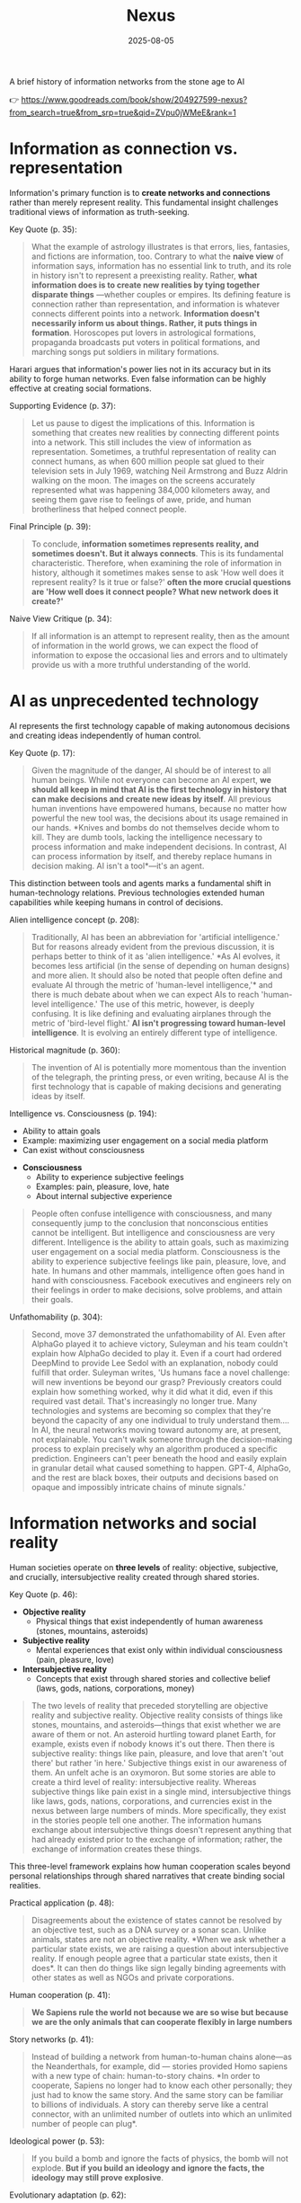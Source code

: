:PROPERTIES:
:ID:       4C5CC4D0-BF6E-45CA-9628-0463D2927CE7
:END:
#+title: Nexus 
#+filetags: :scifi:history:book:
#+date: 2025-08-05

A brief history of information networks from the stone age to AI

👉 https://www.goodreads.com/book/show/204927599-nexus?from_search=true&from_srp=true&qid=ZVpu0jWMeE&rank=1


* Information as connection vs. representation

Information's primary function is to *create networks and connections* rather than merely
represent reality. This fundamental insight challenges traditional views of information as
truth-seeking.

Key Quote (p. 35):
#+BEGIN_QUOTE
What the example of astrology illustrates is that errors, lies, fantasies, and fictions
are information, too. Contrary to what the *naive view* of information says, information has
no essential link to truth, and its role in history isn't to represent a preexisting
reality. Rather, *what information does is to create new realities by tying together
disparate things* —whether couples or empires. Its defining feature is connection rather
than representation, and information is whatever connects different points into a network.
*Information doesn't necessarily inform us about things. Rather, it puts things in
formation*. Horoscopes put lovers in astrological formations, propaganda broadcasts put
voters in political formations, and marching songs put soldiers in military formations.
#+END_QUOTE

Harari argues that information's power lies not in its accuracy but in its ability to
forge human networks. Even false information can be highly effective at creating social
formations.

Supporting Evidence (p. 37):
#+BEGIN_QUOTE
Let us pause to digest the implications of this. Information is something that creates new
realities by connecting different points into a network. This still includes the view of
information as representation. Sometimes, a truthful representation of reality can connect
humans, as when 600 million people sat glued to their television sets in July 1969,
watching Neil Armstrong and Buzz Aldrin walking on the moon. The images on the screens
accurately represented what was happening 384,000 kilometers away, and seeing them gave
rise to feelings of awe, pride, and human brotherliness that helped connect people.
#+END_QUOTE

Final Principle (p. 39):
#+BEGIN_QUOTE
To conclude, *information sometimes represents reality, and sometimes doesn't. But it
always connects*. This is its fundamental characteristic. Therefore, when examining the
role of information in history, although it sometimes makes sense to ask 'How well does it
represent reality? Is it true or false?' *often the more crucial questions are 'How well
does it connect people? What new network does it create?'*
#+END_QUOTE

Naive View Critique (p. 34):
#+BEGIN_QUOTE
If all information is an attempt to represent reality, then as the amount of information
in the world grows, we can expect the flood of information to expose the occasional lies
and errors and to ultimately provide us with a more truthful understanding of the world.
#+END_QUOTE
* AI as unprecedented technology
AI represents the first technology capable of making autonomous decisions and creating
ideas independently of human control.

Key Quote (p. 17):
#+BEGIN_QUOTE
Given the magnitude of the danger, AI should be of interest to all human beings. While not
everyone can become an AI expert, *we should all keep in mind that AI is the first
technology in history that can make decisions and create new ideas by itself*. All previous
human inventions have empowered humans, because no matter how powerful the new tool was,
the decisions about its usage remained in our hands. *Knives and bombs do not themselves
decide whom to kill. They are dumb tools, lacking the intelligence necessary to process
information and make independent decisions. In contrast, AI can process information by
itself, and thereby replace humans in decision making. AI isn't a tool*—it's an agent.
#+END_QUOTE

This distinction between tools and agents marks a fundamental shift in human-technology
relations. Previous technologies extended human capabilities while keeping humans in
control of decisions.

Alien intelligence concept (p. 208):
#+BEGIN_QUOTE
Traditionally, AI has been an abbreviation for 'artificial intelligence.' But for reasons
already evident from the previous discussion, it is perhaps better to think of it as
'alien intelligence.' *As AI evolves, it becomes less artificial (in the sense of
depending on human designs) and more alien. It should also be noted that people often
define and evaluate AI through the metric of 'human-level intelligence,'* and there is
much debate about when we can expect AIs to reach 'human-level intelligence.' The use of
this metric, however, is deeply confusing. It is like defining and evaluating airplanes
through the metric of 'bird-level flight.' *AI isn't progressing toward human-level
intelligence*. It is evolving an entirely different type of intelligence.
#+END_QUOTE

Historical magnitude (p. 360):
#+BEGIN_QUOTE
The invention of AI is potentially more momentous than the invention of the telegraph, the
printing press, or even writing, because AI is the first technology that is capable of
making decisions and generating ideas by itself.
#+END_QUOTE

Intelligence vs. Consciousness (p. 194):

#+BEGIN_- *Intelligence*
  - Ability to attain goals
  - Example: maximizing user engagement on a social media platform
  - Can exist without consciousness

- *Consciousness*  
  - Ability to experience subjective feelings
  - Examples: pain, pleasure, love, hate
  - About internal subjective experience
    
#+begin_quote
People often confuse intelligence with consciousness, and many consequently jump to the
conclusion that nonconscious entities cannot be intelligent. But intelligence and
consciousness are very different. Intelligence is the ability to attain goals, such as
maximizing user engagement on a social media platform. Consciousness is the ability to
experience subjective feelings like pain, pleasure, love, and hate. In humans and other
mammals, intelligence often goes hand in hand with consciousness. Facebook executives and
engineers rely on their feelings in order to make decisions, solve problems, and attain
their goals.
#+END_QUOTE



Unfathomability (p. 304):
#+BEGIN_QUOTE
Second, move 37 demonstrated the unfathomability of AI. Even after AlphaGo played it to
achieve victory, Suleyman and his team couldn't explain how AlphaGo decided to play it.
Even if a court had ordered DeepMind to provide Lee Sedol with an explanation, nobody
could fulfill that order. Suleyman writes, 'Us humans face a novel challenge: will new
inventions be beyond our grasp? Previously creators could explain how something worked,
why it did what it did, even if this required vast detail. That's increasingly no longer
true. Many technologies and systems are becoming so complex that they're beyond the
capacity of any one individual to truly understand them…. In AI, the neural networks
moving toward autonomy are, at present, not explainable. You can't walk someone through
the decision-making process to explain precisely why an algorithm produced a specific
prediction. Engineers can't peer beneath the hood and easily explain in granular detail
what caused something to happen. GPT-4, AlphaGo, and the rest are black boxes, their
outputs and decisions based on opaque and impossibly intricate chains of minute signals.'
#+END_QUOTE

* Information networks and social reality

Human societies operate on *three levels* of reality: objective, subjective, and crucially,
intersubjective reality created through shared stories.

Key Quote (p. 46):

- *Objective reality*
  - Physical things that exist independently of human awareness (stones, mountains,
    asteroids)
- *Subjective reality*
  - Mental experiences that exist only within individual consciousness (pain, pleasure,
    love)
- *Intersubjective reality*
  - Concepts that exist through shared stories and collective belief (laws, gods, nations,
    corporations, money)
    
#+BEGIN_QUOTE
The two levels of reality that preceded storytelling are objective reality and subjective
reality. Objective reality consists of things like stones, mountains, and asteroids—things
that exist whether we are aware of them or not. An asteroid hurtling toward planet Earth,
for example, exists even if nobody knows it's out there. Then there is subjective reality:
things like pain, pleasure, and love that aren't 'out there' but rather 'in here.'
Subjective things exist in our awareness of them. An unfelt ache is an oxymoron. But some
stories are able to create a third level of reality: intersubjective reality. Whereas
subjective things like pain exist in a single mind, intersubjective things like laws,
gods, nations, corporations, and currencies exist in the nexus between large numbers of
minds. More specifically, they exist in the stories people tell one another. The
information humans exchange about intersubjective things doesn't represent anything that
had already existed prior to the exchange of information; rather, the exchange of
information creates these things.
#+END_QUOTE

This three-level framework explains how human cooperation scales beyond personal
relationships through shared narratives that create binding social realities.

Practical application (p. 48):
#+BEGIN_QUOTE
Disagreements about the existence of states cannot be resolved by an objective test, such
as a DNA survey or a sonar scan. Unlike animals, states are not an objective reality. *When
we ask whether a particular state exists, we are raising a question about intersubjective
reality. If enough people agree that a particular state exists, then it does*. It can then
do things like sign legally binding agreements with other states as well as NGOs and
private corporations.
#+END_QUOTE

Human cooperation (p. 41):
#+BEGIN_QUOTE
*We Sapiens rule the world not because we are so wise but because we are the only animals
that can cooperate flexibly in large numbers*
#+END_QUOTE

Story networks (p. 41):
#+BEGIN_QUOTE
Instead of building a network from human-to-human chains alone—as the Neanderthals, for
example, did — stories provided Homo sapiens with a new type of chain: human-to-story
chains. *In order to cooperate, Sapiens no longer had to know each other personally; they
just had to know the same story. And the same story can be familiar to billions of
individuals. A story can thereby serve like a central connector, with an unlimited number
of outlets into which an unlimited number of people can plug*.
#+END_QUOTE

Ideological power (p. 53):
#+BEGIN_QUOTE
If you build a bomb and ignore the facts of physics, the bomb will not explode. *But if you
build an ideology and ignore the facts, the ideology may still prove explosive*.
#+END_QUOTE

Evolutionary adaptation (p. 62):
#+BEGIN_QUOTE
Evolution has adapted our brains to be good at absorbing, retaining, and processing even
very large quantities of information when they are shaped into a story.
#+END_QUOTE
* Populism and Information Warfare

Information as Weapon Populist movements view information primarily as a tool for power
rather than truth-seeking, undermining democratic discourse.


Key Quote (p. 19):

- *Core populist claims:*
  - Institutions (media, academia, government) deliberately spread disinformation for power
  - These elites don't seek truth but only self-interest at "the people's" expense

- *Information as weapon:*
  - Extreme populism rejects objective truth entirely
  - Everyone has "their own truth" used to defeat opponents
  - Power becomes the only reality; all interactions are power struggles
  - Claims about truth/justice are just power plays

*Consequences:*
  - Language itself breaks down
  - Words like "facts," "accurate," and "truthful" lose shared meaning
  - Any truth claim prompts the question: "Whose truth?"
  
#+begin_QUOTE
gather information and discover truth are simply lying. Bureaucrats, judges, doctors,
mainstream journalists, and academic experts are elite cabals that have no interest in the
truth and are deliberately spreading disinformation to gain power and privileges for
themselves at the expense of "the people." The rise of politicians like Trump and
movements like QAnon has a specific political context, unique to the conditions of the
United States in the late 2010s. But populism as an antiestablishment worldview long
predated Trump and is relevant to numerous other historical contexts now and in the
future. In a nutshell, populism views information as a weapon. The populist view of
information In its more extreme versions, populism posits that there is no objective truth
at all and that everyone has "their own truth," which they wield to vanquish rivals.
According to this worldview, power is the only reality. All social interactions are power
struggles, because humans are interested only in power. The claim to be interested in
something else—like truth or justice—is nothing more than a ploy to gain power. Whenever
and wherever populism succeeds in disseminating the view of information as a weapon,
language itself is undermined. Nouns like "facts" and adjectives like "accurate" and
"truthful" become elusive. Such words are not taken as pointing to a common objective
reality. Rather, any talk of "facts" or "truth" is bound to prompt at least some people to
ask, "Whose facts and whose truth are you referring to?"
#+END_QUOTE


This weaponization of information creates a crisis of trust in institutions and shared
reality, making democratic consensus increasingly difficult.

Binary worldview (p. 20):
#+BEGIN_QUOTE
*This binary interpretation of history implies that every human interaction is a power
struggle between oppressors and oppressed. Accordingly, whenever anyone says anything,
the question to ask isn't, "What is being said? Is it true?" but rather, "Who is saying
this? Whose privileges does it serve?"*
#+END_QUOTE

Balanced view (p. 23):
#+BEGIN_QUOTE
If we wish to avoid relinquishing power to a charismatic leader or an inscrutable AI, we
must first gain a better understanding of *what information is*, how it helps to build
human networks, *and how it relates to truth and power*. *Populists are right to be
suspicious of the naive view of information, but they are wrong to think that power is
the only reality and that information is always a weapon. Information isn't the raw
material of truth, but it isn't a mere weapon, either*. There is enough space between
these extremes for a more nuanced and hopeful view of human information networks and of
our ability to handle power wisely.
#+END_QUOTE

Mystical people (p. 136):
#+BEGIN_QUOTE
A fundamental part of this populist credo is the belief that "the people" is not a
collection of flesh-and-blood individuals with various interests and opinions, but
rather a unified mystical body that possesses a single will—"the will of the people."
Perhaps the most notorious and extreme manifestation of this semireligious belief was
the Nazi motto "Ein Volk, ein Reich, ein Führer," which means "One People, One Country,
One Leader." *Nazi ideology posited that the Volk (people) had a single will*, whose sole
authentic representative was the Führer (leader)
#+END_QUOTE

Populist definition (p. 136):
#+BEGIN_QUOTE
The term "populism" derives from the Latin populus, which means "the people." In
democracies, *"the people" is considered the sole legitimate source of political
authority*. *Only representatives of the people should have the authority to declare wars,
pass laws, and raise taxes*. Populists cherish this basic democratic principle, but
somehow conclude from it that a single party or a single leader should monopolize all
power. In a curious political alchemy, populists manage to base a totalitarian pursuit
of unlimited power on a seemingly impeccable democratic principle.
#+END_QUOTE

Elite opposition (p. 137):
#+BEGIN_QUOTE
*However, many populist parties and politicians deny that "the people" might contain a
diversity of opinions and interest groups. They insist that the real people has only one
will and that they alone represent this will. In contrast, their political rivals—even
when the latter enjoy substantial popular support—are depicted as "alien elites."*
#+END_QUOTE

Authority monopoly (p. 138):
#+BEGIN_QUOTE
Populism undermines democracy in another, more subtle, but equally dangerous way. Having
claimed that they alone represent the people, *populists argue that the people is not
just the sole legitimate source of political authority but the sole legitimate source of
all authority*. *Any institution that derives its authority from something other than the
will of the people is antidemocratic*. As the self-proclaimed representatives of the
people, populists consequently seek to monopolize not just political authority but all
types of authority and to take control of institutions such as media outlets, courts,
and universities. By taking the democratic principle of "people's power" to its extreme,
populists turn totalitarian.
#+END_QUOTE

Simplification appeal (p. 139):
#+BEGIN_QUOTE
In all, it's a rather sordid view of humanity, but two things nevertheless make it
appealing to many. First, since it reduces all interactions to power struggles, it
simplifies reality and makes events like wars, economic crises, and natural disasters
easy to understand. *Anything that happens—even a pandemic—is about elites pursuing
power. Second, the populist view is attractive because it is sometimes correct*. *Every
human institution is indeed fallible and suffers from some level of corruption*. Some
judges do take bribes. Some journalists do intentionally mislead the public. Academic
disciplines are occasionally plagued by bias and nepotism. That is why every institution
needs self-correcting mechanisms. But since populists are convinced that power is the
only reality, they cannot accept that a court, a media outlet, or an academic discipline
would ever be inspired by the value of truth or justice to correct itself.
#+END_QUOTE

* Democratic Principles and Challenges

- Democracy vs. Populism Democracy requires complex institutional checks rather than
  simple majority rule, distinguishing it from populist conceptions of "the will of the
  people."

- Key Quote (p. 128):
  #+BEGIN_QUOTE
  Of course, if the central government doesn't intervene at all in people's lives, and
  doesn't provide them with basic services like security, it isn't a democracy; it is
  anarchy. In all democracies the center raises taxes and maintains an army, and in most
  modern democracies it also provides at least some level of health care, education, and
  welfare. But any intervention in people's lives demands an explanation. In the absence
  of a compelling reason, a democratic government should leave people to their own
  devices.
  #+END_QUOTE

- Analysis True democracy balances central authority with individual freedom through
  institutional safeguards and self-correcting mechanisms.

- Fallibility Principle (p. 129):
  #+BEGIN_QUOTE
  Another crucial characteristic of democracies is that they assume everyone is fallible.
  Therefore, while democracies give the center the authority to make some vital decisions,
  they also maintain strong mechanisms that can challenge the central authority. To
  paraphrase President James Madison, since humans are fallible, a government is
  necessary, but since government too is fallible, it needs mechanisms to expose and
  correct its errors, such as holding regular elections, protecting the freedom of the
  press, and separating the executive, legislative, and judicial branches of government.
  #+END_QUOTE

- Strongman Tactics (p. 130):
  #+BEGIN_QUOTE
  Of course, most assaults on democracy are more subtle. The careers of strongmen like
  Vladimir Putin, Viktor Orbán, Recep Tayyip Erdoğan, Rodrigo Duterte, Jair Bolsonaro, and
  Benjamin Netanyahu demonstrate how a leader who uses democracy to rise to power can then
  use his power to undermine democracy. As Erdoğan once put it, "Democracy is like a tram.
  You ride it until you arrive at your destination, then you step off."
  #+END_QUOTE

- Genocide Example (p. 130):
  #+BEGIN_QUOTE
  Suppose that in a free and fair election 51 percent of voters choose a government that
  subsequently sends 1 percent of voters to be exterminated in death camps, because they
  belong to some hated religious minority. Is this democratic? Clearly it is not. The
  problem isn't that genocide demands a special majority of more than 51 percent. It's not
  that if the government gets the backing of 60 percent, 75 percent, or even 99 percent of
  voters, then its death camps finally become democratic. A democracy is not a system in
  which a majority of any size can decide to exterminate unpopular minorities; it is a
  system in which there are clear limits on the power of the center.
  #+END_QUOTE

- Rights Baskets (p. 131):
  #+BEGIN_QUOTE
  But in a democracy, there are two baskets of rights that are protected from the
  majority's grasp. One contains human rights. Even if 99 percent of the population wants
  to exterminate the remaining 1 percent, in a democracy this is forbidden, because it
  violates the most basic human right—the right to life. The basket of human rights
  contains many additional rights, such as the right to work, the right to privacy,
  freedom of movement, and freedom of religion. These rights enshrine the decentralized
  nature of democracy, making sure that as long as people don't harm anyone, they can live
  their lives as they see fit. The second crucial basket of rights contains civil rights.
  These are the basic rules of the democratic game, which enshrine its self-correcting
  mechanisms. An obvious example is the right to vote. If the majority were permitted to
  disenfranchise the minority, then democracy would be over after a single election. Other
  civil rights include freedom of the press, academic freedom, and freedom of assembly,
  which enable independent media outlets, universities, and opposition movements to
  challenge the government. These are the key rights that strongmen seek to violate.
  #+END_QUOTE

- Core Definition (p. 131):
  #+BEGIN_QUOTE
  However, democracy doesn't mean majority rule; rather, it means freedom and equality for
  all. Democracy is a system that guarantees everyone certain liberties, which even the
  majority cannot take away.
  #+END_QUOTE

- Elections and Truth (p. 133):
  #+BEGIN_QUOTE
  It is particularly crucial to remember that elections are not a method for discovering
  truth. Rather, they are a method for maintaining order by adjudicating between people's
  conflicting desires. Elections establish what the majority of people desire, rather than
  what the truth is. And people often desire the truth to be other than what it is.
  Democratic networks therefore maintain some self-correcting mechanisms to protect the
  truth even from the will of the majority.
  #+END_QUOTE

- Complexity Requirement (p. 135):
  #+BEGIN_QUOTE
  If all this sounds complicated, it is because democracy should be complicated.
  Simplicity is a characteristic of dictatorial information networks in which the center
  dictates everything and everybody silently obeys. It's easy to follow this dictatorial
  monologue. In contrast, democracy is a conversation with numerous participants, many of
  them talking at the same time. It can be hard to follow such a conversation.
  #+END_QUOTE

- Scale Problems (p. 145):
  #+BEGIN_QUOTE
  The key misconception here is equating democracy with elections. Tens of millions of
  Roman citizens could theoretically vote for this or that imperial candidate. But the
  real question is whether tens of millions of Romans could have held an ongoing
  empire-wide political conversation. In present-day North Korea no democratic
  conversation takes place because people aren't free to talk, yet we could well imagine a
  situation when this freedom is guaranteed—as it is in South Korea. In the present-day
  United States the democratic conversation is endangered by people's inability to listen
  to and respect their political rivals, yet this can presumably still be fixed. By
  contrast, in the Roman Empire there was simply no way to conduct or sustain a democratic
  conversation, because the technological means to hold such a conversation did not exist.
  #+END_QUOTE

- Network Changes (p. 311):
  #+BEGIN_QUOTE
  Before the advent of newspapers, radios, and other modern information technology, no
  large-scale society managed to combine free debates with institutional trust, so
  large-scale democracy was impossible. Now, with the rise of the new computer network,
  might large-scale democracy again become impossible? One difficulty is that the computer
  network makes it easier to join the debate. In the past, organizations like newspapers,
  radio stations, and established political parties acted as gatekeepers, deciding who was
  heard in the public sphere. Social media undermined the power of these gatekeepers,
  leading to a more open but also more anarchical public conversation. Whenever new groups
  join the conversation, they bring with them new viewpoints and interests, and often
  question the old consensus about how to conduct the debate and reach decisions. The
  rules of discussion must be negotiated anew. This is a potentially positive development,
  one that can lead to a more inclusive democratic system. After all, correcting previous
  biases and allowing previously disenfranchised people to join the public discussion is a
  vital part of democracy. However, in the short term this creates disturbances and
  disharmony. If no agreement is reached on how to conduct the public debate and how to
  reach decisions, the result is anarchy rather than democracy.
  #+END_QUOTE

- AI Manipulation (p. 312):
  #+BEGIN_QUOTE
  If I engage online in a political debate with an AI, it is a waste of time for me to try
  to change the AI's opinions; being a nonconscious entity, it doesn't really care about
  politics, and it cannot vote in the elections. But the more I talk with the AI, the
  better it gets to know me, so it can gain my trust, hone its arguments, and gradually
  change my views. In the battle for hearts and minds, intimacy is an extremely powerful
  weapon. Previously, political parties could command our attention, but they had
  difficulty mass-producing intimacy. Radio sets could broadcast a leader's speech to
  millions, but they could not befriend the listeners. Now a political party, or even a
  foreign government, could deploy an army of bots that build friendships with millions of
  citizens and then use that intimacy to influence their worldview.
  #+END_QUOTE
* Totalitarian Information Control

** Centralized vs. Distributed Networks
Totalitarian systems concentrate information flow through central hubs, while democratic systems encourage distributed information processing.

** Key Quote (p. 174):
#+BEGIN_QUOTE
We see then that the new information technology of the late modern era gave rise to both large-scale democracy and large-scale totalitarianism. But there were crucial differences between how the two systems used information technology. As noted earlier, democracy encourages information to flow through many independent channels rather than only through the center, and it allows many independent nodes to process the information and make decisions by themselves. Information freely circulates between private businesses, private media organizations, municipalities, sports associations, charities, families, and individuals—without ever passing through the office of a government minister. In contrast, totalitarianism wants all information to pass through the central hub and doesn't want any independent institutions making decisions on their own. True, totalitarianism does have its tripartite apparatus of government, party, and secret police. But the whole point of this parallel apparatus is to prevent the emergence of any independent power that might challenge the center. When government officials, party members, and secret police agents constantly keep tabs on one another, opposing the center is extremely dangerous.
#+END_QUOTE

** Analysis
The structure of information networks - centralized or distributed - fundamentally shapes political systems and individual freedoms.

** Chernobyl Example (p. 175):
#+BEGIN_QUOTE
For example, when the Chernobyl nuclear reactor exploded on April 26, 1986, Soviet authorities suppressed all news of the disaster. Both Soviet citizens and foreign countries were kept oblivious of the danger, and so took no steps to protect themselves from radiation. When some Soviet officials in Chernobyl and the nearby town of Pripyat requested to immediately evacuate nearby population centers, their superiors' chief concern was to avoid the spread of alarming news, so they not only forbade evacuation but also cut the phone lines and warned employees in the nuclear facility not to talk about the disaster.
#+END_QUOTE

** Questions and Trouble (p. 176):
#+BEGIN_QUOTE
In 2019, I went on a tour of Chernobyl. The Ukrainian guide who explained what led to the nuclear accident said something that stuck in my mind. 'Americans grow up with the idea that questions lead to answers,' he said. 'But Soviet citizens grew up with the idea that questions lead to trouble.'
#+END_QUOTE

** Soviet Kulak Campaign (p. 167):
#+BEGIN_QUOTE
When their efforts to collectivize farming encountered resistance and led to economic disaster, Moscow bureaucrats and mythmakers took a page from Kramer's Hammer of the Witches. I don't wish to imply that the Soviets actually read the book, but they too invented a global conspiracy and created an entire nonexistent category of enemies. In the 1930s Soviet authorities repeatedly blamed the disasters afflicting the Soviet economy on a counterrevolutionary cabal whose chief agents were the 'kulaks,' or capitalist farmers. Just as in Kramer's imagination witches serving Satan conjured hailstorms that destroyed crops, so in the Stalinist imagination kulaks beholden to global capitalism sabotaged the Soviet economy.
#+END_QUOTE

** Kulak Identification (p. 168):
#+BEGIN_QUOTE
How exactly did Soviet officials tell who was a kulak? In some villages, local party members made a conscientious effort to identify kulaks by objective measures, such as the amount of property they owned. It was often the most hardworking and efficient farmers who were stigmatized and expelled. In some villages local communists used the opportunity to get rid of their personal enemies. Some villages simply drew lots on who would be considered a kulak. Other villages held communal meetings to vote on the matter and often chose isolated farmers, widows, old people, and other 'expendables' (exactly the sorts of people who in early modern Europe were most likely to be branded witches)
#+END_QUOTE

** Intersubjective Labels (p. 170):
#+BEGIN_QUOTE
Like the ten-year-old 'witch' Hansel Pappenheimer, the eleven-year-old 'kulak' Antonina Golovina found herself cast into an intersubjective category invented by human mythmakers and imposed by ubiquitous bureaucrats. The mountains of information collected by Soviet bureaucrats about the kulaks wasn't the objective truth about them, but it imposed a new intersubjective Soviet truth. Knowing that someone was labeled a kulak was a very important thing to know about a Soviet person, even though the label was entirely bogus.
#+END_QUOTE

** Family Control Joke (p. 171):
#+BEGIN_QUOTE
The Soviet attempt to control the family was reflected in a dark joke told in Stalin's day. Stalin visits a factory undercover, and conversing with a worker, he asks the man, 'Who is your father?' 'Stalin,' replies the worker. 'Who is your mother?' 'The Soviet Union,' the man responds. 'And what do you want to be?' 'An orphan.' At the time you could easily lose your liberty or your life for telling this joke, even if you told it in your own home to your closest family members.
#+END_QUOTE

** Revolutionary Parties (p. 173):
#+BEGIN_QUOTE
Unlike premodern churches, which developed slowly over many centuries and therefore tended to be conservative and suspicious of rapid changes, modern totalitarian parties like the Nazi Party and the Soviet Communist Party were organized within a single generation around the promise to quickly revolutionize society. They didn't have centuries-old traditions and structures to defend. When their leaders conceived some ambitious plan to smash existing traditions and structures, party members typically fell in line.
#+END_QUOTE

** Stalin's Death (p. 180):
#+BEGIN_QUOTE
In 1951–53 the U.S.S.R. experienced yet another witch hunt. Soviet mythmakers fabricated a conspiracy theory that Jewish doctors were systematically murdering leading regime members, under the guise of giving them medical care. The theory alleged that the doctors were the agents of a global American-Zionist plot, working in collaboration with traitors in the secret police. By early 1953 hundreds of doctors and secret police officials, including the head of the secret police himself, were arrested, tortured, and forced to name accomplices. The conspiracy theory—a Soviet twist on the Protocols of the Elders of Zion—merged with age-old blood-libel accusations, and rumors began circulating that Jewish doctors were not just murdering Soviet leaders but also killing babies in hospitals. Since a large proportion of Soviet doctors were Jews, people began fearing doctors in general. Just as the hysteria about 'the doctors' plot' was reaching its climax, Stalin had a stroke on March 1, 1953. He collapsed in his dacha, wet himself, and lay for hours in his soiled pajamas, unable to call for help. At around 10:30 p.m. a guard found the courage to enter the inner sanctum of world communism, where he discovered the leader on the floor. By 3:00 a.m. on March 2, Politburo members arrived at the dacha and debated what to do. For several hours more, nobody dared call a doctor. What if Stalin were to regain consciousness, and open his eyes only to see a doctor—a doctor!—hovering over his bed? He would surely think this was a plot to murder him and would have those responsible shot. Stalin's personal physician wasn't present, because he was at the time in a basement cell of the Lubyanka prison—undergoing torture for suggesting that Stalin needed more rest. By the time the Politburo members decided to bring in medical experts, the danger had passed. Stalin never woke up.
#+END_QUOTE

